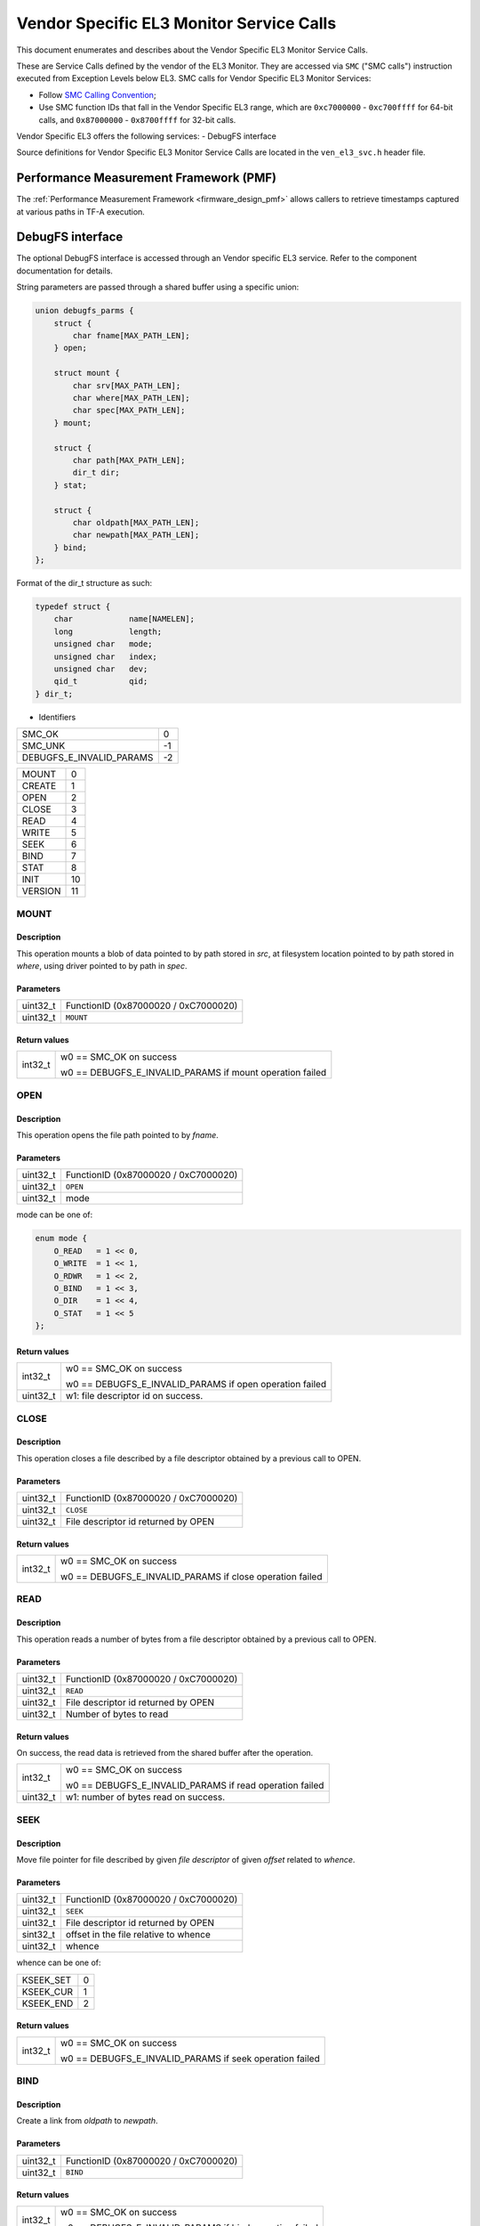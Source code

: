 Vendor Specific EL3 Monitor Service Calls
=========================================

This document enumerates and describes about the Vendor Specific EL3 Monitor
Service Calls.

These are Service Calls defined by the vendor of the EL3 Monitor.
They are accessed via ``SMC`` ("SMC calls") instruction executed from Exception
Levels below EL3. SMC calls for Vendor Specific EL3 Monitor Services:

-  Follow `SMC Calling Convention`_;
-  Use SMC function IDs that fall in the Vendor Specific EL3 range, which are ``0xc7000000`` -
   ``0xc700ffff`` for 64-bit calls, and ``0x87000000`` - ``0x8700ffff`` for 32-bit
   calls.

Vendor Specific EL3 offers the following services:
-  DebugFS interface

Source definitions for Vendor Specific EL3 Monitor Service Calls are located in
the ``ven_el3_svc.h`` header file.


Performance Measurement Framework (PMF)
---------------------------------------

The :ref:`Performance Measurement Framework <firmware_design_pmf>`
allows callers to retrieve timestamps captured at various paths in TF-A
execution.

DebugFS interface
-----------------

The optional DebugFS interface is accessed through an Vendor specific EL3 service. Refer
to the component documentation for details.

String parameters are passed through a shared buffer using a specific union:

.. code:: c

    union debugfs_parms {
        struct {
            char fname[MAX_PATH_LEN];
        } open;

        struct mount {
            char srv[MAX_PATH_LEN];
            char where[MAX_PATH_LEN];
            char spec[MAX_PATH_LEN];
        } mount;

        struct {
            char path[MAX_PATH_LEN];
            dir_t dir;
        } stat;

        struct {
            char oldpath[MAX_PATH_LEN];
            char newpath[MAX_PATH_LEN];
        } bind;
    };

Format of the dir_t structure as such:

.. code:: c

    typedef struct {
        char		name[NAMELEN];
        long		length;
        unsigned char	mode;
        unsigned char	index;
        unsigned char	dev;
        qid_t		qid;
    } dir_t;


* Identifiers

======================== =============================================
SMC_OK                   0
SMC_UNK                  -1
DEBUGFS_E_INVALID_PARAMS -2
======================== =============================================

======================== =============================================
MOUNT                    0
CREATE                   1
OPEN                     2
CLOSE                    3
READ                     4
WRITE                    5
SEEK                     6
BIND                     7
STAT                     8
INIT                     10
VERSION                  11
======================== =============================================

MOUNT
~~~~~

Description
^^^^^^^^^^^
This operation mounts a blob of data pointed to by path stored in `src`, at
filesystem location pointed to by path stored in `where`, using driver pointed
to by path in `spec`.

Parameters
^^^^^^^^^^
======== ============================================================
uint32_t FunctionID (0x87000020 / 0xC7000020)
uint32_t ``MOUNT``
======== ============================================================

Return values
^^^^^^^^^^^^^

=============== ==========================================================
int32_t         w0 == SMC_OK on success

                w0 == DEBUGFS_E_INVALID_PARAMS if mount operation failed
=============== ==========================================================

OPEN
~~~~

Description
^^^^^^^^^^^
This operation opens the file path pointed to by `fname`.

Parameters
^^^^^^^^^^

======== ============================================================
uint32_t FunctionID (0x87000020 / 0xC7000020)
uint32_t ``OPEN``
uint32_t mode
======== ============================================================

mode can be one of:

.. code:: c

    enum mode {
        O_READ   = 1 << 0,
        O_WRITE  = 1 << 1,
        O_RDWR   = 1 << 2,
        O_BIND   = 1 << 3,
        O_DIR    = 1 << 4,
        O_STAT   = 1 << 5
    };

Return values
^^^^^^^^^^^^^

=============== ==========================================================
int32_t         w0 == SMC_OK on success

                w0 == DEBUGFS_E_INVALID_PARAMS if open operation failed

uint32_t        w1: file descriptor id on success.
=============== ==========================================================

CLOSE
~~~~~

Description
^^^^^^^^^^^

This operation closes a file described by a file descriptor obtained by a
previous call to OPEN.

Parameters
^^^^^^^^^^

======== ============================================================
uint32_t FunctionID (0x87000020 / 0xC7000020)
uint32_t ``CLOSE``
uint32_t File descriptor id returned by OPEN
======== ============================================================

Return values
^^^^^^^^^^^^^
=============== ==========================================================
int32_t         w0 == SMC_OK on success

                w0 == DEBUGFS_E_INVALID_PARAMS if close operation failed
=============== ==========================================================

READ
~~~~

Description
^^^^^^^^^^^

This operation reads a number of bytes from a file descriptor obtained by
a previous call to OPEN.

Parameters
^^^^^^^^^^

======== ============================================================
uint32_t FunctionID (0x87000020 / 0xC7000020)
uint32_t ``READ``
uint32_t File descriptor id returned by OPEN
uint32_t Number of bytes to read
======== ============================================================

Return values
^^^^^^^^^^^^^

On success, the read data is retrieved from the shared buffer after the
operation.

=============== ==========================================================
int32_t         w0 == SMC_OK on success

                w0 == DEBUGFS_E_INVALID_PARAMS if read operation failed

uint32_t        w1: number of bytes read on success.
=============== ==========================================================

SEEK
~~~~

Description
^^^^^^^^^^^

Move file pointer for file described by given `file descriptor` of given
`offset` related to `whence`.

Parameters
^^^^^^^^^^

======== ============================================================
uint32_t FunctionID (0x87000020 / 0xC7000020)
uint32_t ``SEEK``
uint32_t File descriptor id returned by OPEN
sint32_t offset in the file relative to whence
uint32_t whence
======== ============================================================

whence can be one of:

========= ============================================================
KSEEK_SET 0
KSEEK_CUR 1
KSEEK_END 2
========= ============================================================

Return values
^^^^^^^^^^^^^

=============== ==========================================================
int32_t         w0 == SMC_OK on success

                w0 == DEBUGFS_E_INVALID_PARAMS if seek operation failed
=============== ==========================================================

BIND
~~~~

Description
^^^^^^^^^^^

Create a link from `oldpath` to `newpath`.

Parameters
^^^^^^^^^^

======== ============================================================
uint32_t FunctionID (0x87000020 / 0xC7000020)
uint32_t ``BIND``
======== ============================================================

Return values
^^^^^^^^^^^^^

=============== ==========================================================
int32_t         w0 == SMC_OK on success

                w0 == DEBUGFS_E_INVALID_PARAMS if bind operation failed
=============== ==========================================================

STAT
~~~~

Description
^^^^^^^^^^^

Perform a stat operation on provided file `name` and returns the directory
entry statistics into `dir`.

Parameters
^^^^^^^^^^

======== ============================================================
uint32_t FunctionID (0x87000020 / 0xC7000020)
uint32_t ``STAT``
======== ============================================================

Return values
^^^^^^^^^^^^^

=============== ==========================================================
int32_t         w0 == SMC_OK on success

                w0 == DEBUGFS_E_INVALID_PARAMS if stat operation failed
=============== ==========================================================

INIT
~~~~

Description
^^^^^^^^^^^
Initial call to setup the shared exchange buffer. Notice if successful once,
subsequent calls fail after a first initialization. The caller maps the same
page frame in its virtual space and uses this buffer to exchange string
parameters with filesystem primitives.

Parameters
^^^^^^^^^^

======== ============================================================
uint32_t FunctionID (0x87000020 / 0xC7000020)
uint32_t ``INIT``
uint64_t Physical address of the shared buffer.
======== ============================================================

Return values
^^^^^^^^^^^^^

=============== ======================================================
int32_t         w0 == SMC_OK on success

                w0 == DEBUGFS_E_INVALID_PARAMS if already initialized,
                or internal error occurred.
=============== ======================================================

VERSION
~~~~~~~

Description
^^^^^^^^^^^
Returns the debugfs interface version if implemented in TF-A.

Parameters
^^^^^^^^^^

======== ============================================================
uint32_t FunctionID (0x87000020 / 0xC7000020)
uint32_t ``VERSION``
======== ============================================================

Return values
^^^^^^^^^^^^^

=============== ======================================================
int32_t         w0 == SMC_OK on success

                w0 == SMC_UNK if interface is not implemented

uint32_t        w1: On success, debugfs interface version, 32 bits
                value with major version number in upper 16 bits and
                minor version in lower 16 bits.
=============== ======================================================

* CREATE(1) and WRITE (5) command identifiers are unimplemented and
  return `SMC_UNK`.

--------------

*Copyright (c) 2024, Arm Limited and Contributors. All rights reserved.*

.. _SMC Calling Convention: https://developer.arm.com/docs/den0028/latest
